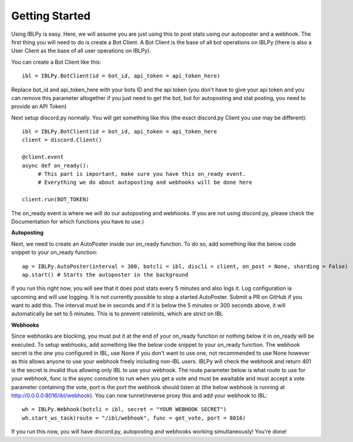 Getting Started
===============

Using IBLPy is easy. Here, we will assume you are just using this to post stats using our autoposter and a webhook. The first thing you will need to do is create a Bot Client. A Bot Client is the base of all bot operations on IBLPy (there is also a User Client as the base of all user operations on IBLPy). 

You can create a Bot Client like this::

   ibl = IBLPy.BotClient(id = bot_id, api_token = api_token_here)

Replace bot_id and api_token_here with your bots ID and the api token (you don't have to give your api token and you can remove this parameter altogether if you just need to get the bot, but for autoposting and stat posting, you need to provide an API Token)

Next setup discord.py normally. You will get something like this (the exact discord.py Client you use may be different)::

   ibl = IBLPy.BotClient(id = bot_id, api_token = api_token_here
   client = discord.Client()

   @client.event
   async def on_ready():
        # This part is important, make sure you have this on_ready event.
        # Everything we do about autoposting and webhooks will be done here

   client.run(BOT_TOKEN)

The on_ready event is where we will do our autoposting and webhooks. If you are not using discord.py, please check the Documentation for which functions you have to use.)

**Autoposting**

Next, we need to create an AutoPoster inside our on_ready function. To do so, add something like the below code snippet to your on_ready function::

   ap = IBLPy.AutoPoster(interval = 300, botcli = ibl, discli = client, on_post = None, sharding = False)
   ap.start() # Starts the autoposter in the background

If you run this right now, you will see that it does post stats every 5 minutes and also logs it. Log configuration ia upcoming and will use logging. It is not currently possible to stop a started AutoPoster. Submit a PR on GitHub if you want to add this. The interval must be in seconds and if it is below the 5 minutes or 300 seconds above, it will automatically be set to 5 minutes. This is to prevent ratelimits, which are strict on IBL

**Webhooks**

Since webhooks are blocking, you must put it at the end of your on_ready function or nothing below it in on_ready will be executed. To setup webhooks, add something like the below code snippet to your on_ready function. The webhook secret is the one you configured in IBL, use None if you don't want to use one, not recommended to use None however as this allows anyone to use your webhook freely including non-IBL users. IBLPy will check the webhook and return 401 is the secret is invalid thus allowing only IBL to use your webhook. The route parameter below is what route to use for your webhook, func is the async coroutine to run when you get a vote and must be awaitable and must accept a vote parameter containing the vote, port is the port the webhook should listen at (the below webhook is running at http://0.0.0.0:8016/ibl/webhook). You can now tunnel/reverse proxy this and add your webhook to IBL::

   wh = IBLPy.Webhook(botcli = ibl, secret = "YOUR WEBHOOK SECRET")
   wh.start_ws_task(route = "/ibl/webhook", func = get_vote, port = 8016)

If you run this now, you will have discord.py, autoposting and webhooks working simultaneously! You're done!
